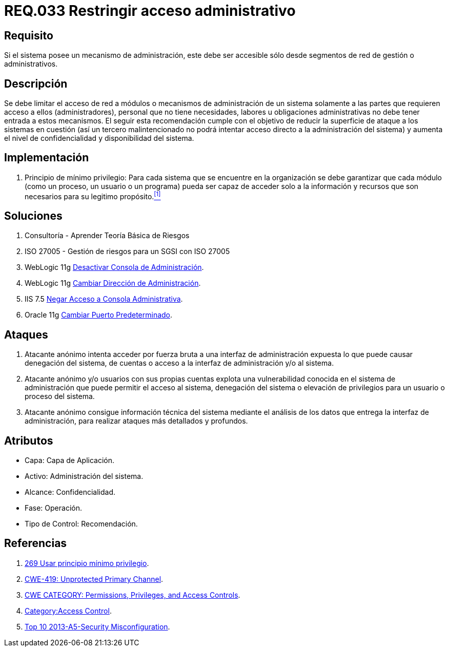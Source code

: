:slug: rules/033/
:category: rules
:description: En el presente documento se detallan los requerimientos de seguridad relacionados a la administración de los sistemas. Por lo tanto, para el presente requerimiento se recomienda que todo sistema con mecanismo de administración sea accesible sólo por determinados segmentos de red de gestión.
:keywords: Administración, Sistema, Red, Gestión, Acceso, Seguridad.
:rules: yes

= REQ.033 Restringir acceso administrativo

== Requisito

Si el sistema posee un mecanismo de administración,
este debe ser accesible
sólo desde segmentos de red de gestión o administrativos.

== Descripción

Se debe limitar el acceso de red a módulos
o mecanismos de administración de un sistema
solamente a las partes que requieren acceso a ellos (administradores),
personal que no tiene necesidades, labores u obligaciones administrativas
no debe tener entrada a estos mecanismos.
El seguir esta recomendación
cumple con el objetivo de reducir la superficie de ataque
a los sistemas en cuestión
(así un tercero malintencionado
no podrá intentar acceso directo a la administración del sistema)
y aumenta el nivel de confidencialidad
y disponibilidad del sistema.

== Implementación

. +Principio de mínimo privilegio+:
Para cada sistema que se encuentre en la organización
se debe garantizar que cada módulo (como un proceso, un usuario o un programa)
pueda ser capaz de acceder solo a la información
y recursos que son necesarios para su legitimo propósito.<<r1,^[1]^>>

== Soluciones

. Consultoría - Aprender Teoría Básica de Riesgos
. ISO 27005 - Gestión de riesgos para un SGSI con ISO 27005
. +WebLogic 11g+ link:../../defends/weblogic/evitar-atq-repeticion/[Desactivar Consola de Administración].
. +WebLogic 11g+ link:../../defends/weblogic/cambiar-dir-admin/[Cambiar Dirección de Administración].
. +IIS 7.5+ link:../../defends/iis/negar-acceso-consola-admin/[Negar Acceso a Consola Administrativa].
. +Oracle 11g+ link:../../defends/oracle/cambiar-puerto-default/[Cambiar Puerto Predeterminado].

== Ataques

. Atacante anónimo intenta acceder por fuerza bruta
a una interfaz de administración expuesta
lo que puede causar denegación del sistema, de cuentas
o acceso a la interfaz de administración y/o al sistema.

. Atacante anónimo y/o usuarios con sus propias cuentas
explota una vulnerabilidad conocida en el sistema de administración
que puede permitir el acceso al sistema, denegación del sistema
o elevación de privilegios para un usuario o proceso del sistema.

. Atacante anónimo consigue información técnica del sistema
mediante el análisis de los datos
que entrega la interfaz de administración,
para realizar ataques más detallados y profundos.

== Atributos

* Capa: Capa de Aplicación.
* Activo: Administración del sistema.
* Alcance: Confidencialidad.
* Fase: Operación.
* Tipo de Control: Recomendación.

== Referencias

. [[r1]] link:../269/[269 Usar principio mínimo privilegio].
. link:https://cwe.mitre.org/data/definitions/419.html[CWE-419: Unprotected Primary Channel].
. link:https://cwe.mitre.org/data/definitions/264.html[CWE CATEGORY: Permissions, Privileges, and Access Controls].
. link:https://www.owasp.org/index.php/Category:Access_Control[Category:Access Control].
. link:https://www.owasp.org/index.php/Top_10_2013-A5-Security_Misconfiguration[Top 10 2013-A5-Security Misconfiguration].
